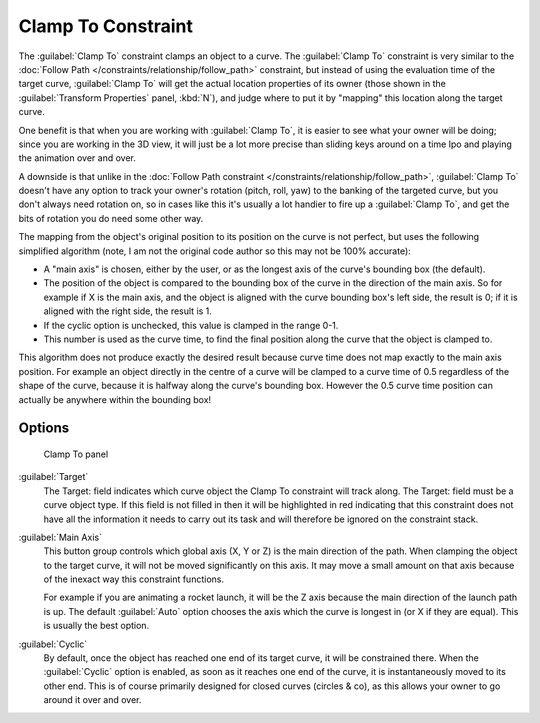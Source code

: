
..    TODO/Review: {{review|im=examples}} .


Clamp To Constraint
*******************

The :guilabel:`Clamp To` constraint clamps an object to a curve. The :guilabel:`Clamp To` constraint is very similar
to the :doc:`Follow Path </constraints/relationship/follow_path>` constraint,
but instead of using the evaluation time of the target curve, :guilabel:`Clamp To`
will get the actual location properties of its owner
(those shown in the :guilabel:`Transform Properties` panel, :kbd:`N`),
and judge where to put it by "mapping" this location along the target curve.

One benefit is that when you are working with :guilabel:`Clamp To`,
it is easier to see what your owner will be doing; since you are working in the 3D view, it
will just be a lot more precise than sliding keys around on a time Ipo and playing the
animation over and over.

A downside is that unlike in the :doc:`Follow Path constraint </constraints/relationship/follow_path>`,
:guilabel:`Clamp To` doesn't have any option to track your owner's rotation (pitch, roll, yaw)
to the banking of the targeted curve, but you don't always need rotation on,
so in cases like this it's usually a lot handier to fire up a :guilabel:`Clamp To`,
and get the bits of rotation you do need some other way.

The mapping from the object's original position to its position on the curve is not perfect,
but uses the following simplified algorithm (note,
I am not the original code author so this may not be 100% accurate):


- A "main axis" is chosen, either by the user, or as the longest axis of the curve's bounding box (the default).
- The position of the object is compared to the bounding box of the curve in the direction of the main axis.
  So for example if X is the main axis, and the object is aligned with the curve bounding box's left side,
  the result is 0; if it is aligned with the right side, the result is 1.
- If the cyclic option is unchecked, this value is clamped in the range 0-1.
- This number is used as the curve time, to find the final position along the curve that the object is clamped to.

This algorithm does not produce exactly the desired result because curve time does not map
exactly to the main axis position. For example an object directly in the centre of a curve
will be clamped to a curve time of 0.5 regardless of the shape of the curve,
because it is halfway along the curve's bounding box.
However the 0.5 curve time position can actually be anywhere within the bounding box!


Options
=======

.. figure:: /images/25-Manual-Constraints-Tracking-ClampTo.jpg
   :width: 306px
   :figwidth: 306px

   Clamp To panel


:guilabel:`Target`
   The Target: field indicates which curve object the Clamp To constraint will track along.
   The Target: field must be a curve object type. If this field is not filled in then it will be highlighted in red
   indicating that this constraint does not have all the information it needs to carry out its task and will
   therefore be ignored on the constraint stack.

:guilabel:`Main Axis`
   This button group controls which global axis (X, Y or Z) is the main direction of the path.
   When clamping the object to the target curve, it will not be moved significantly on this axis.
   It may move a small amount on that axis because of the inexact way this constraint functions.

   For example if you are animating a rocket launch,
   it will be the Z axis because the main direction of the launch path is up.
   The default :guilabel:`Auto` option chooses the axis which the curve is longest in (or X if they are equal).
   This is usually the best option.

:guilabel:`Cyclic`
   By default, once the object has reached one end of its target curve, it will be constrained there. When the :guilabel:`Cyclic` option is enabled, as soon as it reaches one end of the curve, it is instantaneously moved to its other end.
   This is of course primarily designed for closed curves (circles & co), as this allows your owner to go around it over and over.


